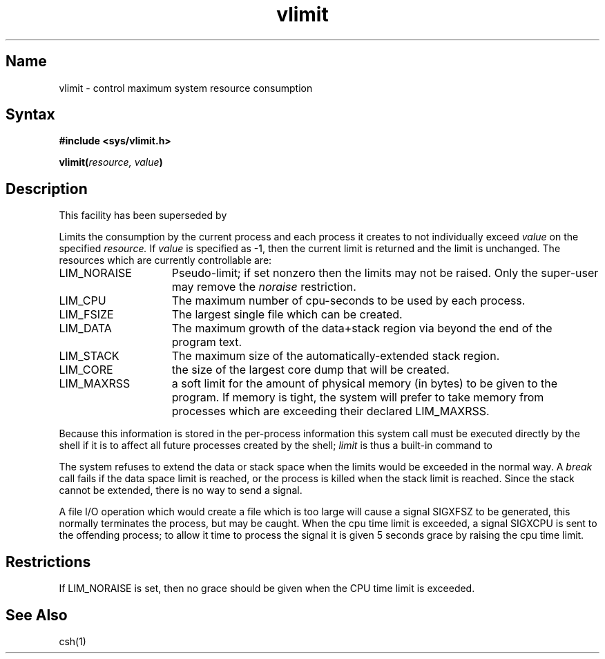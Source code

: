 .\" SCCSID: @(#)vlimit.3	8.1	9/11/90
.TH vlimit 3
.SH Name
vlimit \- control maximum system resource consumption
.SH Syntax
.B "#include <sys/vlimit.h>"
.PP
.B vlimit(\fIresource, value\fP)
.SH Description
.NXR "vlimit subroutine"
.NXA "vlimit subroutine" "getrlimit system call"
.NXR "process" "limiting resource consumption"
This facility has been superseded by 
.MS getrlimit 2 .
.PP
Limits the consumption by the current process and each process
it creates to not individually exceed 
.I value
on the specified
.I resource.
If
.I value
is specified as \-1, then the current limit is returned and the
limit is unchanged.
The resources which are currently controllable are:
.TP 15
LIM_NORAISE
Pseudo-limit; if set nonzero then the limits may not be raised.
Only the super-user may remove the \fInoraise\fR restriction.
.TP 15
LIM_CPU
The maximum
number of cpu-seconds to be used by each process.
.TP 15
LIM_FSIZE
The largest single file which can be created.
.TP 15
LIM_DATA
The maximum growth of the data+stack region via
.MS sbrk 2
beyond the end of the program text.
.TP 15
LIM_STACK
The maximum
size of the automatically-extended stack region.
.TP 15
LIM_CORE
the size of the largest core dump that will be created.
.TP 15
LIM_MAXRSS
a soft limit for the amount of physical memory (in bytes) to be given
to the program.
If memory is tight, the system will prefer to take memory
from processes which are exceeding their declared LIM_MAXRSS.
.PP
Because this information is stored in the per-process information
this system call must be executed directly by the shell if it
is to affect all future processes created by the shell;
.I limit
is thus a built-in command to 
.MS csh 1 .
.PP
The system refuses to extend the data or stack space when the limits
would be exceeded in the normal way.  A
.I break
call fails if the data space limit is reached, or the process is
killed when the stack limit is reached.  Since the stack cannot be
extended, there is no way to send a signal.
.PP
A file I/O operation which would create a file which is too large
will cause a signal SIGXFSZ to be generated, this normally terminates
the process, but may be caught.
When the cpu time limit is exceeded, a signal SIGXCPU is sent to the
offending process; to allow it time to process the signal it is
given 5 seconds grace by raising the cpu time limit.
.SH Restrictions
.NXR "vlimit subroutine" "restrictions"
If LIM_NORAISE is set, then no grace should be given when the CPU
time limit is exceeded.
.SH See Also
csh(1)
